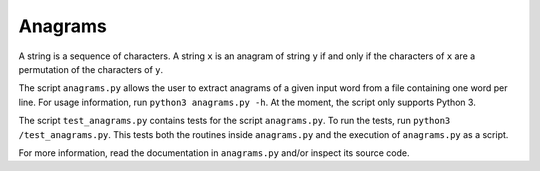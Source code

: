 Anagrams
========

A string is a sequence of characters. A string ``x`` is an anagram of string
``y`` if and only if the characters of ``x`` are a permutation of the
characters of ``y``.

The script ``anagrams.py`` allows the user to extract anagrams of a given input
word from a file containing one word per line. For usage information, run
``python3 anagrams.py -h``. At the moment, the script only supports Python 3.

The script ``test_anagrams.py`` contains tests for the script ``anagrams.py``.
To run the tests, run ``python3 /test_anagrams.py``. This tests both the
routines inside ``anagrams.py`` and the execution of ``anagrams.py`` as a
script.

For more information, read the documentation in ``anagrams.py`` and/or inspect
its source code.
